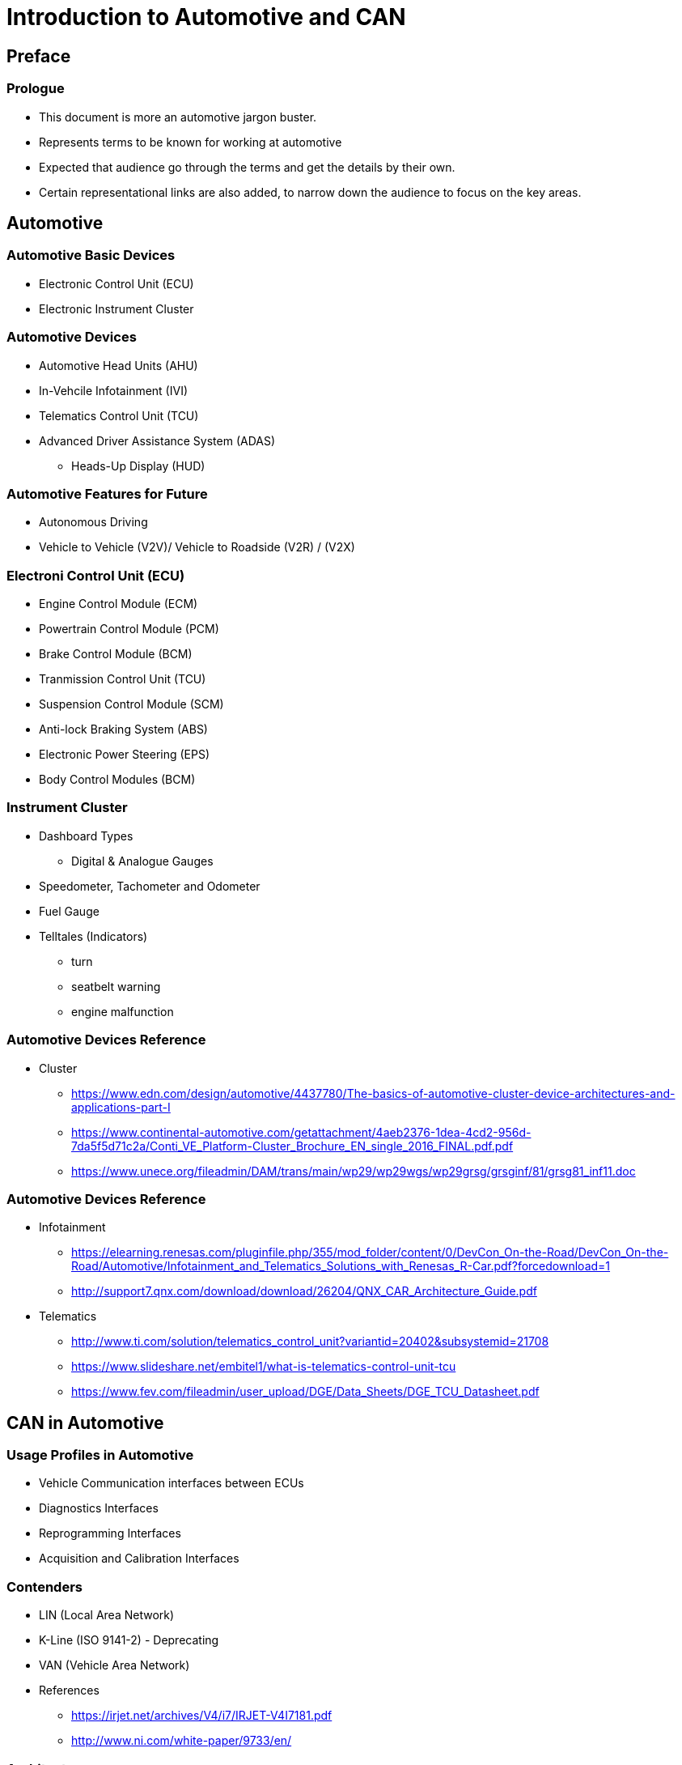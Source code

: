 = Introduction to Automotive and CAN

== Preface

=== Prologue

* This document is more an automotive jargon buster.

* Represents terms to be known for working at automotive

* Expected that audience go through the terms and get the details by
  their own.

* Certain representational links are also added, to narrow down the
  audience to focus on the key areas.

== Automotive 

=== Automotive Basic Devices

* Electronic Control Unit (ECU)

* Electronic Instrument Cluster

=== Automotive Devices

* Automotive Head Units (AHU) 

* In-Vehcile Infotainment (IVI)

* Telematics Control Unit (TCU)

* Advanced Driver Assistance System (ADAS)
  - Heads-Up Display (HUD)

=== Automotive Features for Future

* Autonomous Driving

* Vehicle to Vehicle (V2V)/ Vehicle to Roadside (V2R) / (V2X)

=== Electroni Control Unit (ECU)

 * Engine Control Module (ECM)

 * Powertrain Control Module (PCM)

 * Brake Control Module (BCM)

 * Tranmission Control Unit (TCU)

 * Suspension Control Module (SCM)

 * Anti-lock Braking System (ABS)

 * Electronic Power Steering (EPS) 

 * Body Control Modules (BCM)

=== Instrument Cluster

* Dashboard Types
  - Digital & Analogue Gauges 

* Speedometer, Tachometer and Odometer

* Fuel Gauge

* Telltales (Indicators)
  - turn
  - seatbelt warning
  - engine malfunction
  
=== Automotive Devices Reference

* Cluster

  - https://www.edn.com/design/automotive/4437780/The-basics-of-automotive-cluster-device-architectures-and-applications-part-I

  - https://www.continental-automotive.com/getattachment/4aeb2376-1dea-4cd2-956d-7da5f5d71c2a/Conti_VE_Platform-Cluster_Brochure_EN_single_2016_FINAL.pdf.pdf

  - https://www.unece.org/fileadmin/DAM/trans/main/wp29/wp29wgs/wp29grsg/grsginf/81/grsg81_inf11.doc

=== Automotive Devices Reference

* Infotainment 

  - https://elearning.renesas.com/pluginfile.php/355/mod_folder/content/0/DevCon_On-the-Road/DevCon_On-the-Road/Automotive/Infotainment_and_Telematics_Solutions_with_Renesas_R-Car.pdf?forcedownload=1
  
  - http://support7.qnx.com/download/download/26204/QNX_CAR_Architecture_Guide.pdf

* Telematics

  - http://www.ti.com/solution/telematics_control_unit?variantid=20402&subsystemid=21708

  - https://www.slideshare.net/embitel1/what-is-telematics-control-unit-tcu

  - https://www.fev.com/fileadmin/user_upload/DGE/Data_Sheets/DGE_TCU_Datasheet.pdf
 
== CAN in Automotive
  
=== Usage Profiles in Automotive

* Vehicle Communication interfaces between ECUs

* Diagnostics Interfaces

* Reprogramming Interfaces

* Acquisition and Calibration Interfaces

=== Contenders

* LIN (Local Area Network)

* K-Line (ISO 9141-2) - Deprecating

* VAN (Vehicle Area Network)

* References

  - https://irjet.net/archives/V4/i7/IRJET-V4I7181.pdf

  - http://www.ni.com/white-paper/9733/en/

=== Architecture

* Multi Master / slave model

* Asynchronous Serial Communication

* Bidirection and Half Duplex Communication

* Link Layer protocol
  - Frames are broadcasted and segregated based in ID field

  - Flow control and Reliability through special frames 

* Message based communication

* Reference
  - http://www.ti.com/lit/an/sloa101b/sloa101b.pdf

=== Topology

* Line / Bus Topology

* Star Topology (CAN Splitter)

* Ring Topology (Less used)

* Reference
  - http://www.mindsensors.com/content/86-can-and-its-topology

  - https://people.kth.se/~kallej/papers/can_necs_handbook05.pdf

=== CAN Layers

  +---------------+   
  | CAN App       |
  +---------------+ \      
  | CAN Data Link |  |     
  +---------------+  | 	   CAN      
  | CAN PHY       |  |	   Hardware Module
  +---------------+ /

=== CAN Sub Layers 

* Application Layer

  - ECU Communication 
  - Diagnostics Applications

* Object Sub-layer

  - Message filtering & Status handling

* Transfer Sub-layer

  - Handles bit timing, framing, arbitration, acknowledgement, error
    detection and signalling.

* Physical Layer

  - Electrical representation of bits.

=== Framing in Link Layer

* Frame Types
  - Data Frames
  - Remote Data Frames
  - Error Frame
  - Overload Frame

* Frame Fields
  - Arbitration Fields
    - Identifier + RTR
  - Control Fields
    - Reserved + DLC
  - Data Fields
  
* References
  - http://esd.cs.ucr.edu/webres/can20.pdf

=== CAN Signalling & Encoding in Physical Layer

* CAN High / CAN Low

  - Differential Signals with resistor termination
 
  - CANH 5V/3.5V and CAN Low 0V/1.5V   - Dominant  - BitValue 0

  - CANH 2.5 V and CAN Low 2.5V        - Reccesive - BitValue 1 


----

  5.0V -----------------------------

               D      R       
  3.5V        ___ 
             /   \   
  2.5V  ____/     \______
            \  0  /   1
  1.5V       \___/   
  
 
 0.0V -----------------------------

----

=== Variants Based on PHY

* Speed
  - High Speed - 40 Kbit/s to 1 Mbit/sec
  - Low Speed  - 40 Kbit/s to 125 Kbits/sec

* Power
  - 5V Transceivers
  - 3V Transceivers

* Bus Termination
  - 120 Ohms End Termination (High Speed)
  - Per Device Termination   (Low Speed)

=== Variants based ON Link Layer

* Scalability
  - 11 bit Message ID
  - 29 bit Message ID

* Frame Type
  - Standard - 11 bit ID
  - Extended - 29 bit ID
  - Clasic   - 0 - 8 Byte Data 
  - FD       - 0 - 64 Byte Data

== CAN Standards and Variants

=== History

* Developed by Robert Bosch published to public as below standards.

* CAN 2.0 A - 11 bit Message ID 

* CAN 2.0 B - 29 bit Message ID

* CAN FD 1.0 - 64 byte data (Flexible Datarate)  

=== ISO  Standards

* ISO 11898 for CAN

* ISO 11898-1 - Data Link Layer 

* ISO 11898-2 - Physical Layer High Speed 

* ISO 11898-3 - Physical Layer Low Speed

=== CAN Stack

  +---------------+   
  | CAN App       |
  +---------------+   
  | CAN Stack     |
  +---------------+ \      
  | CAN Data Link |  |     
  +---------------+  | 	   CAN      
  | CAN PHY       |  |	   Hardware Module
  +---------------+ /

=== Class of Stacks 

* DoCAN UDS (ISO 15765-3) - Diagnostics

* KWP2000 (ISO 14230)     - Diagnostics

* UDS (ISO 14229)         - Diagnostics

* ISO TP (ISO 15765-2)    - Network and Transport Layer for CAN

* DoCAN OBD (ISO 15765-4) - External and Remote Diagnostics

* SAE J1939               - Vehicle Network & Diagnostics (Diesel Engine Vehicles)

* CCP & XCP               - CAN based Acquisition and Calibration

* CANopen                 - Embedded Automation


=== Protocol Stacks

* References

  - http://www.can-wiki.info/doku.php?id=can_higher_layer_protocols:main

  - https://www.embitel.com/automotive-insights/library-of-ecu-communication-and-diagnostics-stacks-for-automotive

  - https://www.embitel.com/blog/embedded-blog/kwp-2000-and-uds-protocols-for-vehicle-diagnostics-an-analysis-and-comparison
  
  - http://read.pudn.com/downloads168/doc/comm/774987/kp2000_2.pdf

  - http://read.pudn.com/downloads118/ebook/500929/14230-2.pdf

  - http://www.iosrjournals.org/iosr-jece/papers/Vol.%2010%20Issue%201/Version-1/D010112031.pdf

  - http://www.can-wiki.info/doku.php?id=can_higher_layer_protocols:main

  - https://automotive.softing.com/fileadmin/sof-files/pdf/de/ae/poster/UDS_Faltposter_softing2016.pdf
  
  - https://download.atlantis-press.com/article/25864359/pdf

=== OnBoard Diagnostics

  - emissions-related on-board diagnostics (OBD) as specified in ISO
    15031,

  - world-wide harmonized on-board diagnostics (WWH-OBD) as specified
    in ISO 27145

  - enhanced vehicle diagnostics (emissions-related system diagnostics
    beyond legislated functionality, non-emissions-related system
    diagnostics),

  - end of life activation on on-board pyrotechnic devices(restraint
    system) (ISO 26021)

=== Generic CAN Stack for Diagnostics

  +---------------+        
  | UDS           |
  +---------------+        
  | DoCAN         |   
 -+---------------+
  | CAN ISO TP    |   
  +---------------+   
  | CAN ISO TP    |     
  +---------------+ \      
  | CAN Data Link |  |     
  +---------------+  | 	   CAN      
  | CAN PHY       |  |	   Hardware Module
  +---------------+ /


=== CAN Specific Tools

* CAN Debuggers (Vector)
  - CANanalayzer - One Node Simulation
  - CANoe        - Multi Node Simulation
  - CAPL         - Scripting Language
  - CANape       - Calibration 


=== Automotive Coding Tools

* Static Analysis & Misra Compliance
  - Coverity

* Unit Testing
  - Vectorcast

* OS and Middleware
  - Vector Autosar OS
  - OSEK/VDX

* JTAG Debugger
  - Lauterbach

=== Opensource CAN Stacks

* SocketCAN in Linux 
  - RAW, BCM, ISOTP & SAEJ1939

* Opensource OBD-II platform with isotp and uds protocol
  implementation

* Reference 

  - https://elinux.org/index.php?title=CAN_Bus
  - https://elinux.org/Can-utils
  - https://github.com/GENIVI/CANdevStudio
  - https://github.com/openxc
